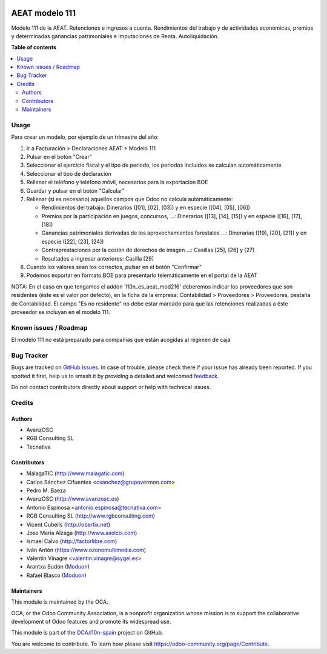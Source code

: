 .. image:: https://odoo-community.org/readme-banner-image
   :target: https://odoo-community.org/get-involved?utm_source=readme
   :alt: Odoo Community Association

===============
AEAT modelo 111
===============

.. 
   !!!!!!!!!!!!!!!!!!!!!!!!!!!!!!!!!!!!!!!!!!!!!!!!!!!!
   !! This file is generated by oca-gen-addon-readme !!
   !! changes will be overwritten.                   !!
   !!!!!!!!!!!!!!!!!!!!!!!!!!!!!!!!!!!!!!!!!!!!!!!!!!!!
   !! source digest: sha256:b7658654cc24a1bc510aa144b6c12d6d6d97d8bcbc17fd66927a723ce18b152f
   !!!!!!!!!!!!!!!!!!!!!!!!!!!!!!!!!!!!!!!!!!!!!!!!!!!!

.. |badge1| image:: https://img.shields.io/badge/maturity-Mature-brightgreen.png
    :target: https://odoo-community.org/page/development-status
    :alt: Mature
.. |badge2| image:: https://img.shields.io/badge/license-AGPL--3-blue.png
    :target: http://www.gnu.org/licenses/agpl-3.0-standalone.html
    :alt: License: AGPL-3
.. |badge3| image:: https://img.shields.io/badge/github-OCA%2Fl10n--spain-lightgray.png?logo=github
    :target: https://github.com/OCA/l10n-spain/tree/18.0/l10n_es_aeat_mod111
    :alt: OCA/l10n-spain
.. |badge4| image:: https://img.shields.io/badge/weblate-Translate%20me-F47D42.png
    :target: https://translation.odoo-community.org/projects/l10n-spain-18-0/l10n-spain-18-0-l10n_es_aeat_mod111
    :alt: Translate me on Weblate
.. |badge5| image:: https://img.shields.io/badge/runboat-Try%20me-875A7B.png
    :target: https://runboat.odoo-community.org/builds?repo=OCA/l10n-spain&target_branch=18.0
    :alt: Try me on Runboat

|badge1| |badge2| |badge3| |badge4| |badge5|

Modelo 111 de la AEAT. Retenciones e ingresos a cuenta. Rendimientos del
trabajo y de actividades económicas, premios y determinadas ganancias
patrimoniales e imputaciones de Renta. Autoliquidación.

**Table of contents**

.. contents::
   :local:

Usage
=====

Para crear un modelo, por ejemplo de un trimestre del año:

1. Ir a Facturación > Declaraciones AEAT > Modelo 111
2. Pulsar en el botón "Crear"
3. Seleccionar el ejercicio fiscal y el tipo de período, los periodos
   incluidos se calculan automáticamente
4. Seleccionar el tipo de declaración
5. Rellenar el teléfono y teléfono móvil, necesarios para la exportacion
   BOE
6. Guardar y pulsar en el botón "Calcular"
7. Rellenar (si es necesario) aquellos campos que Odoo no calcula
   automáticamente:

   - Rendimientos del trabajo: Dinerarios ([01], [02], [03]) y en
     especie ([04], [05], [06])
   - Premios por la participación en juegos, concursos, ...: Dinerarios
     ([13], [14], [15]) y en especie ([16], [17], [18])
   - Ganancias patrimoniales derivadas de los aprovechamientos
     forestales ...: Dinerarias ([19], [20], [21]) y en especie ([22],
     [23], [24])
   - Contraprestaciones por la cesión de derechos de imagen ...:
     Casillas [25], [26] y [27]
   - Resultados a ingresar anteriores: Casilla [29]

8. Cuando los valores sean los correctos, pulsar en el botón "Confirmar"
9. Podemos exportar en formato BOE para presentarlo telemáticamente en
   el portal de la AEAT

NOTA: En el caso en que tengamos el addon 'l10n_es_aeat_mod216'
deberemos indicar los proveedores que son residentes (éste es el valor
por defecto), en la ficha de la empresa: Contabilidad > Proveedores >
Proveedores, pestaña de Contabilidad. El campo "Es no residente" no debe
estar marcado para que las retenciones realizadas a éste proveedor se
incluyan en el modelo 111.

Known issues / Roadmap
======================

El modelo 111 no está preparado para compañías que están acogidas al
régimen de caja

Bug Tracker
===========

Bugs are tracked on `GitHub Issues <https://github.com/OCA/l10n-spain/issues>`_.
In case of trouble, please check there if your issue has already been reported.
If you spotted it first, help us to smash it by providing a detailed and welcomed
`feedback <https://github.com/OCA/l10n-spain/issues/new?body=module:%20l10n_es_aeat_mod111%0Aversion:%2018.0%0A%0A**Steps%20to%20reproduce**%0A-%20...%0A%0A**Current%20behavior**%0A%0A**Expected%20behavior**>`_.

Do not contact contributors directly about support or help with technical issues.

Credits
=======

Authors
-------

* AvanzOSC
* RGB Consulting SL
* Tecnativa

Contributors
------------

- MálagaTIC (http://www.malagatic.com)
- Carlos Sánchez Cifuentes <csanchez@grupovermon.com>
- Pedro M. Baeza
- AvanzOSC (http://www.avanzosc.es)
- Antonio Espinosa <antonio.espinosa@tecnativa.com>
- RGB Consulting SL (http://www.rgbconsulting.com)
- Vicent Cubells (http://obertix.net)
- Jose Maria Alzaga (http://www.aselcis.com)
- Ismael Calvo (http://factorlibre.com)
- Iván Antón (https://www.ozonomultimedia.com)
- Valentin Vinagre <valentin.vinagre@sygel.es>
- Arantxa Sudón (`Moduon <https://www.moduon.team/>`__)
- Rafael Blasco (`Moduon <https://www.moduon.team/>`__)

Maintainers
-----------

This module is maintained by the OCA.

.. image:: https://odoo-community.org/logo.png
   :alt: Odoo Community Association
   :target: https://odoo-community.org

OCA, or the Odoo Community Association, is a nonprofit organization whose
mission is to support the collaborative development of Odoo features and
promote its widespread use.

This module is part of the `OCA/l10n-spain <https://github.com/OCA/l10n-spain/tree/18.0/l10n_es_aeat_mod111>`_ project on GitHub.

You are welcome to contribute. To learn how please visit https://odoo-community.org/page/Contribute.
